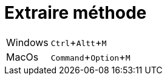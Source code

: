 = Extraire méthode

:experimental: true

ifndef::is-root[]
:imagesdir: assets
endif::[]

[horizontal]
Windows:: kbd:[Ctrl+Altt+M]
MacOs:: kbd:[Command+Option+M]

ifdef::backend-revealjs[]
image:intellij-extract-method.gif[]
endif::[]